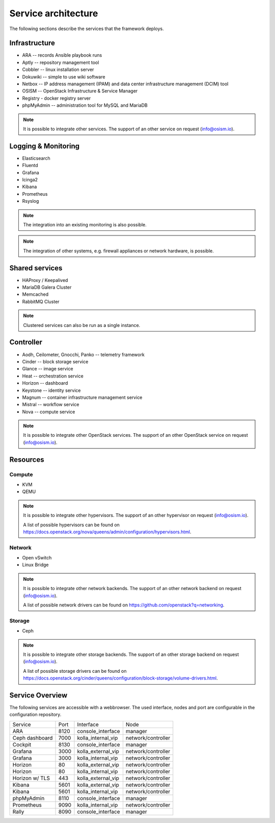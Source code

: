 ====================
Service architecture
====================

The following sections describe the services that the framework deploys.

Infrastructure
==============

* ARA -- records Ansible playbook runs
* Aptly -- repository management tool
* Cobbler -- linux installation server
* Dokuwiki -- simple to use wiki software
* Netbox -- IP address management (IPAM) and data center infrastructure management (DCIM) tool
* OSISM -- OpenStack Infrastructure & Service Manager
* Registry - docker registry server
* phpMyAdmin -- administration tool for MySQL and MariaDB

.. note::

   It is possible to integrate other services. The support of an other service on request (info@osism.io).

Logging & Monitoring
====================

* Elasticsearch
* Fluentd
* Grafana
* Icinga2
* Kibana
* Prometheus
* Rsyslog

.. note::

   The integration into an existing monitoring is also possible.

.. note::

   The integration of other systems, e.g. firewall appliances or network hardware, is possible.

Shared services
===============

* HAProxy / Keepalived
* MariaDB Galera Cluster
* Memcached
* RabbitMQ Cluster

.. note::

   Clustered services can also be run as a single instance.

Controller
==========

* Aodh, Ceilometer, Gnocchi, Panko -- telemetry framework
* Cinder -- block storage service
* Glance -- image service
* Heat -- orchestration service
* Horizon -- dashboard
* Keystone -- identity service
* Magnum -- container infrastructure management service
* Mistral -- workflow service
* Nova -- compute service

.. note::

   It is possible to integrate other OpenStack services. The support of an other OpenStack service on request (info@osism.io).

Resources
=========

Compute
-------

* KVM
* QEMU

.. note::

   It is possible to integrate other hypervisors. The support of an other hypervisor on request (info@osism.io).

   A list of possible hypervisors can be found on https://docs.openstack.org/nova/queens/admin/configuration/hypervisors.html.

Network
-------

* Open vSwitch
* Linux Bridge

.. note::

   It is possible to integrate other network backends. The support of an other network backend on request (info@osism.io).

   A list of possible network drivers can be found on https://github.com/openstack?q=networking.

Storage
-------

* Ceph

.. note::

   It is possible to integrate other storage backends. The support of an other storage backend on request (info@osism.io).

   A list of possible storage drivers can be found on https://docs.openstack.org/cinder/queens/configuration/block-storage/volume-drivers.html.

Service Overview
================

The following services are accessible with a webbrowser. The used interface, nodes and port are
configurable in the configuration repository.

=============== ==== ================== ==================
Service         Port Interface          Node
--------------- ---- ------------------ ------------------
ARA             8120 console_interface  manager
Ceph dashboard  7000 kolla_internal_vip network/controller
Cockpit         8130 console_interface  manager
Grafana         3000 kolla_external_vip network/controller
Grafana         3000 kolla_internal_vip network/controller
Horizon           80 kolla_external_vip network/controller
Horizon           80 kolla_internal_vip network/controller
Horizon w/ TLS   443 kolla_external_vip network/controller
Kibana          5601 kolla_external_vip network/controller
Kibana          5601 kolla_internal_vip network/controller
phpMyAdmin      8110 console_interface  manager
Prometheus      9090 kolla_internal_vip network/controller
Rally           8090 console_interface  manager
=============== ==== ================== ==================
